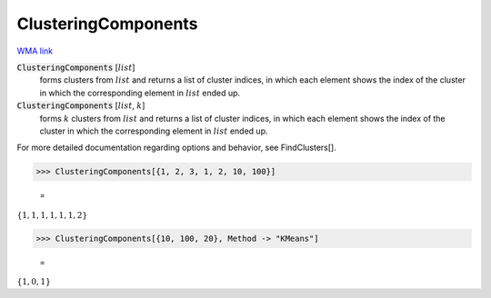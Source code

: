 ClusteringComponents
====================

`WMA link <https://reference.wolfram.com/language/ref/ClusteringComponents.html>`_


:code:`ClusteringComponents` [:math:`list`]
    forms clusters from :math:`list` and returns a list of cluster indices, in which each
    element shows the index of the cluster in which the corresponding element in :math:`list`
    ended up.

:code:`ClusteringComponents` [:math:`list`, :math:`k`]
    forms :math:`k` clusters from :math:`list` and returns a list of cluster indices, in which
    each element shows the index of the cluster in which the corresponding element in
    :math:`list` ended up.





For more detailed documentation regarding options and behavior, see FindClusters[].

>>> ClusteringComponents[{1, 2, 3, 1, 2, 10, 100}]

    =
:math:`\left\{1,1,1,1,1,1,2\right\}`


>>> ClusteringComponents[{10, 100, 20}, Method -> "KMeans"]

    =
:math:`\left\{1,0,1\right\}`


